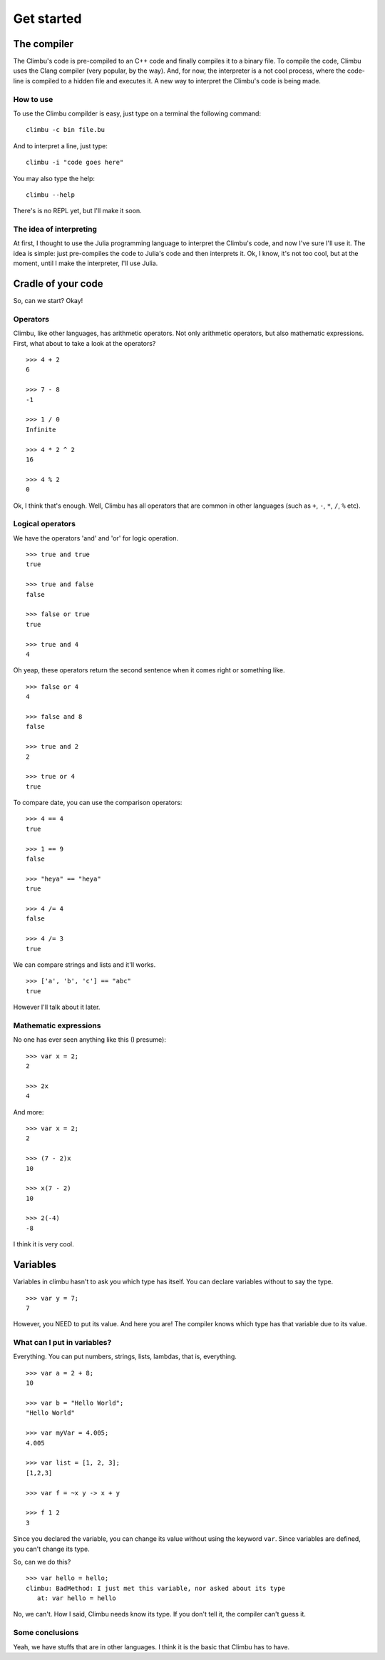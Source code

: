 Get started
***********
The compiler
------------
The Climbu's code is pre-compiled to an C++ code and finally compiles it to a binary file. To compile the code, Climbu uses the Clang compiler (very popular, by the way). And, for now, the interpreter is a not cool process, where the code-line is compiled to a hidden file and executes it. A new way to interpret the Climbu's code is being made.

How to use
++++++++++
To use the Climbu compilder is easy, just type on a terminal the following command: ::

   climbu -c bin file.bu

And to interpret a line, just type: ::

   climbu -i "code goes here"

You may also type the help: ::

   climbu --help

There's is no REPL yet, but I'll make it soon.

The idea of interpreting
++++++++++++++++++++++++
At first, I thought to use the Julia programming language to interpret the Climbu's code, and now I've sure I'll use it. The idea is simple: just pre-compiles the code to Julia's code and then interprets it. Ok, I know, it's not too cool, but at the moment, until I make the interpreter, I'll use Julia.

Cradle of your code
-------------------
So, can we start? Okay!

Operators
+++++++++
Climbu, like other languages, has arithmetic operators. Not only arithmetic operators, but also mathematic expressions. First, what about to take a look at the operators? ::

   >>> 4 + 2
   6

   >>> 7 - 8
   -1

   >>> 1 / 0
   Infinite

   >>> 4 * 2 ^ 2
   16

   >>> 4 % 2
   0

Ok, I think that's enough. Well, Climbu has all operators that are common in other languages (such as ``+``, ``-``, ``*``, ``/``, ``%`` etc).

Logical operators
+++++++++++++++++
We have the operators 'and' and 'or' for logic operation. ::

   >>> true and true
   true

   >>> true and false
   false

   >>> false or true
   true

   >>> true and 4
   4

Oh yeap, these operators return the second sentence when it comes right or something like. ::

   >>> false or 4
   4

   >>> false and 8
   false

   >>> true and 2
   2

   >>> true or 4
   true

To compare date, you can use the comparison operators: ::

   >>> 4 == 4
   true

   >>> 1 == 9
   false

   >>> "heya" == "heya"
   true

   >>> 4 /= 4
   false

   >>> 4 /= 3
   true

We can compare strings and lists and it'll works. ::

   >>> ['a', 'b', 'c'] == "abc"
   true

However I'll talk about it later.

Mathematic expressions
++++++++++++++++++++++
No one has ever seen anything like this (I presume): ::

   >>> var x = 2;
   2

   >>> 2x
   4

And more: ::

   >>> var x = 2;
   2

   >>> (7 - 2)x
   10

   >>> x(7 - 2)
   10

   >>> 2(-4)
   -8

I think it is very cool.

Variables
---------
Variables in climbu hasn't to ask you which type has itself. You can declare variables without to say the type. ::

   >>> var y = 7;
   7

However, you NEED to put its value. And here you are! The compiler knows which type has that variable due to its value.

What can I put in variables?
++++++++++++++++++++++++++++
Everything. You can put numbers, strings, lists, lambdas, that is, everything.
::

   >>> var a = 2 + 8;
   10

   >>> var b = "Hello World";
   "Hello World"

   >>> var myVar = 4.005;
   4.005

   >>> var list = [1, 2, 3];
   [1,2,3]

   >>> var f = ~x y -> x + y

   >>> f 1 2
   3

Since you declared the variable, you can change its value without using the keyword ``var``. Since variables are defined, you can't change its type.

So, can we do this?
::

   >>> var hello = hello;
   climbu: BadMethod: I just met this variable, nor asked about its type
      at: var hello = hello

No, we can't. How I said, Climbu needs know its type. If you don't tell it, the compiler can't guess it.

Some conclusions
++++++++++++++++

Yeah, we have stuffs that are in other languages. I think it is the basic that Climbu has to have.